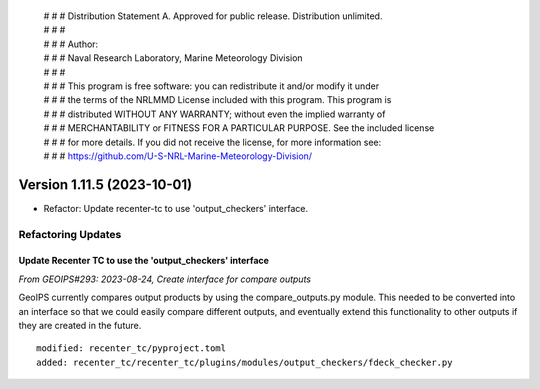  | # # # Distribution Statement A. Approved for public release. Distribution unlimited.
 | # # #
 | # # # Author:
 | # # # Naval Research Laboratory, Marine Meteorology Division
 | # # #
 | # # # This program is free software: you can redistribute it and/or modify it under
 | # # # the terms of the NRLMMD License included with this program. This program is
 | # # # distributed WITHOUT ANY WARRANTY; without even the implied warranty of
 | # # # MERCHANTABILITY or FITNESS FOR A PARTICULAR PURPOSE. See the included license
 | # # # for more details. If you did not receive the license, for more information see:
 | # # # https://github.com/U-S-NRL-Marine-Meteorology-Division/

Version 1.11.5 (2023-10-01)
***************************

* Refactor: Update recenter-tc to use 'output_checkers' interface.

Refactoring Updates
===================

Update Recenter TC to use the 'output_checkers' interface
---------------------------------------------------------

*From GEOIPS#293: 2023-08-24, Create interface for compare outputs*

GeoIPS currently compares output products by using the compare_outputs.py module. This
needed to be converted into an interface so that we could easily compare different
outputs, and eventually extend this functionality to other outputs if they are created
in the future.

::

    modified: recenter_tc/pyproject.toml
    added: recenter_tc/recenter_tc/plugins/modules/output_checkers/fdeck_checker.py